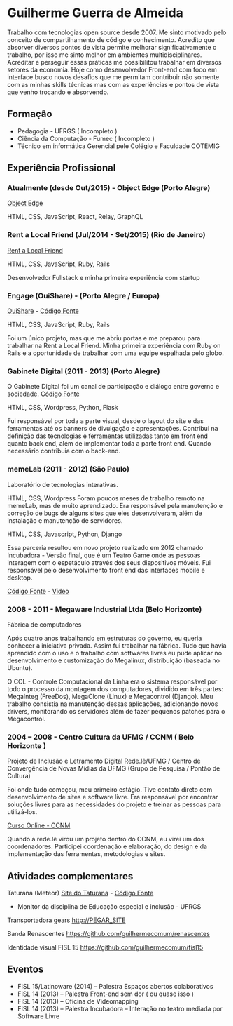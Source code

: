 * Guilherme Guerra de Almeida

Trabalho com tecnologias open source desde 2007. Me sinto motivado
pelo conceito de compartilhamento de código e conhecimento. Acredito
que absorver diversos pontos de vista permite melhorar
significativamente o trabalho, por isso me sinto melhor em ambientes
multidisciplinares. Acreditar e perseguir essas práticas me
possibilitou trabalhar em diversos setores da economia. Hoje como
desenvolvedor Front-end com foco em interface busco novos desafios que
me permitam contribuir não somente com as minhas skills técnicas mas
com as experiências e pontos de vista que venho trocando e absorvendo.

** Formação
- Pedagogia - UFRGS ( Incompleto )
- Ciência da Computação - Fumec ( Incompleto )
- Técnico em informática Gerencial pele Colégio e Faculdade COTEMIG

** Experiência Profissional

*** Atualmente (desde Out/2015) - Object Edge (Porto Alegre)
[[http://www.objectedge.com/][Object Edge]]

HTML, CSS, JavaScript, React, Relay, GraphQL

*** Rent a Local Friend (Jul/2014 - Set/2015) (Rio de Janeiro)
[[http://rentalocalfriend.com][Rent a Local Friend]]

HTML, CSS, JavaScript, Ruby, Rails

Desenvolvedor Fullstack e minha primeira experiência com startup

*** Engage (OuiShare) - (Porto Alegre / Europa)
[[http://ouishare.net/en][OuiShare]] - [[http://github.com/OuiShare/OuiShare][Código Fonte]]

HTML, CSS, JavaScript, Ruby, Rails

Foi um único projeto, mas que me abriu portas e me preparou para
trabalhar na Rent a Local Friend. Minha primeira experiência com Ruby
on Rails e a oportunidade de trabalhar com uma equipe espalhada pelo
globo.

*** Gabinete Digital (2011 - 2013) (Porto Alegre)
O Gabinete Digital foi um canal de participação e diálogo entre governo e sociedade.
[[https://github.com/gabinetedigital/][Código Fonte]]

HTML, CSS, Wordpress, Python, Flask

Fui responsável por toda a parte visual, desde o layout do site e das
ferramentas até os banners de divulgação e apresentações. Contribui na
definição das tecnologias e ferramentas utilizadas tanto em front end
quanto back end, além de implementar toda a parte front end. Quando
necessário contribuia com o back-end.

*** memeLab (2011 - 2012) (São Paulo)
Laboratório de tecnologias interativas.

HTML, CSS, Wordpress
Foram poucos meses de trabalho remoto na memeLab, mas de muito
aprendizado. Era responsável pela manutenção e correção de bugs de
alguns sites que eles desenvolveram, além de instalação e manutenção
de servidores.

HTML, CSS, Javascript, Python, Django

Essa parceria resultou em novo projeto realizado em 2012 chamado
Incubadora - Versão final, que é um Teatro Game onde as pessoas
interagem com o espetáculo através dos seus dispositivos móveis. Fui
responsável pelo desenvolvimento front end das interfaces mobile e
desktop.

[[https://github.com/guilhermecomum/incubadora/][Código Fonte]] - [[http://vimeo.com/62461476][Vídeo]]

*** 2008 - 2011 - Megaware Industrial Ltda (Belo Horizonte)
Fábrica de computadores

Após quatro anos trabalhando em estruturas do governo, eu queria
conhecer a iniciativa privada. Assim fui trabalhar na fábrica. Tudo
que havia aprendido com o uso e o trabalho com softwares livres eu
pude aplicar no desenvolvimento e customização do Megalinux,
distribuição (baseada no Ubuntu).

O CCL - Controle Computacional da Linha era o sistema responsável por
todo o processo da montagem dos computadores, dividido em três partes:
MegaInteg (FreeDos), MegaClone (Linux) e Megacontrol (Django). Meu
trabalho consistia na manutenção dessas aplicações, adicionando novos
drivers, monitorando os servidores além de fazer pequenos patches para
o Megacontrol.

*** 2004 – 2008 - Centro Cultura da UFMG / CCNM ( Belo Horizonte )
Projeto de Inclusão e Letramento Digital Rede.lê/UFMG /
Centro de Convergência de Novas Mídias da UFMG (Grupo de Pesquisa / Pontão de Cultura)

Foi onde tudo começou, meu primeiro estágio. Tive contato direto com
desenvolvimento de sites e software livre. Era responsável por
encontrar soluções livres para as necessidades do projeto e treinar as
pessoas para utilizá-los.

[[http://www.institutoembratel.org.br/cursos/curso_ccnm/][Curso Online - CCNM]]

Quando a rede.lê virou um projeto dentro do CCNM, eu virei um dos coordenadores. Participei
coordenação e elaboração, do design e da implementação das ferramentas, metodologias e sites.

** Atividades complementares

Taturana (Meteor)
[[https://www.taturanamobi.com.br/][Site do Taturana]] - [[https://github.com/nucleo-digital/plataforma-taturana][Código Fonte]]

- Monitor da disciplina de Educação especial e inclusão - UFRGS

Transportadora gears
http://PEGAR_SITE

Banda Renascentes
https://github.com/guilhermecomum/renascentes

Identidade visual FISL 15
https://github.com/guilhermecomum/fisl15

** Eventos
- FISL 15/Latinoware (2014) – Palestra Espaços abertos colaborativos
- FISL 14 (2013) – Palestra Front-end sem dor ( ou quase isso )
- FISL 14 (2013) – Oficina de Videomapping
- FISL 14 (2013) – Palestra Incubadora – Interação no teatro mediada por Software Livre
